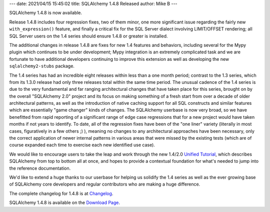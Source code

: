 ---
date: 2021/04/15 15:45:02
title: SQLAlchemy 1.4.8 Released
author: Mike B
---

SQLAlchemy 1.4.8 is now available.

Release 1.4.8 includes four regression fixes, two of them minor, one more
significant issue regarding the fairly new ``with_expression()`` feature, and
finally a critical fix for the SQL Server dialect involving LIMIT/OFFSET
rendering; all SQL Server users on the 1.4 series should ensure 1.4.8 or
greater is installed.

The additional changes in release 1.4.8 are fixes for new 1.4 features and
behaviors, including several for the Mypy plugin which continues to be under
development; Mypy integration is an extremely complicated task and we are
fortunate to have additional developers continuing to improve this extension
as well as developing the new ``sqlalchemy2-stubs`` package.

The 1.4 series has had an incredible eight releases within less than a one
month period; contrast to the 1.3 series, which from its 1.3.0 release had only
three releases total within the same time period. The unusual cadence of the
1.4 series is due to the very fundamental and far ranging architectural changes
that have taken place for this series, brought on by the overall "SQLAlchemy
2.0" project and its focus on making something of a fresh start from over a
decade of older architectural patterns, as well as the introduction of native
caching support for all SQL constructs and similar features which are
essentially "game changer" kinds of changes. The SQLAlchemy userbase is now
very broad, so we have benefitted from rapid reporting of a significant range
of edge case regressions that for a new project would have taken months if not
years to identify. To date, all of the regression fixes have been of the "one
liner" variety (literally in most cases, figuratively in a few others ;) ),
meaning no changes to any architectural approaches have been necessary, only
the correct application of newer internal patterns in various areas that were
missed by the existing tests (which are of course expanded each time to
exercise each new identified use case).

We would like to encourage users to take the leap and work through the new
1.4/2.0
`Unified Tutorial <https://docs.sqlalchemy.org/en/14/tutorial/index.html>`_,
which describes SQLAlchemy from top to bottom all at once, and hopes to provide
a contextual foundation for what's needed to jump into the reference
documentation.

We'd like to extend a huge thanks to our userbase for helping us
solidify the 1.4 series as well as the ever growing base of SQLAlchemy
core developers and regular contributors who are making a huge difference.

The complete changelog for 1.4.8 is at `Changelog </changelog/CHANGES_1_4_8>`_.

SQLAlchemy 1.4.8 is available on the `Download Page </download.html>`_.


